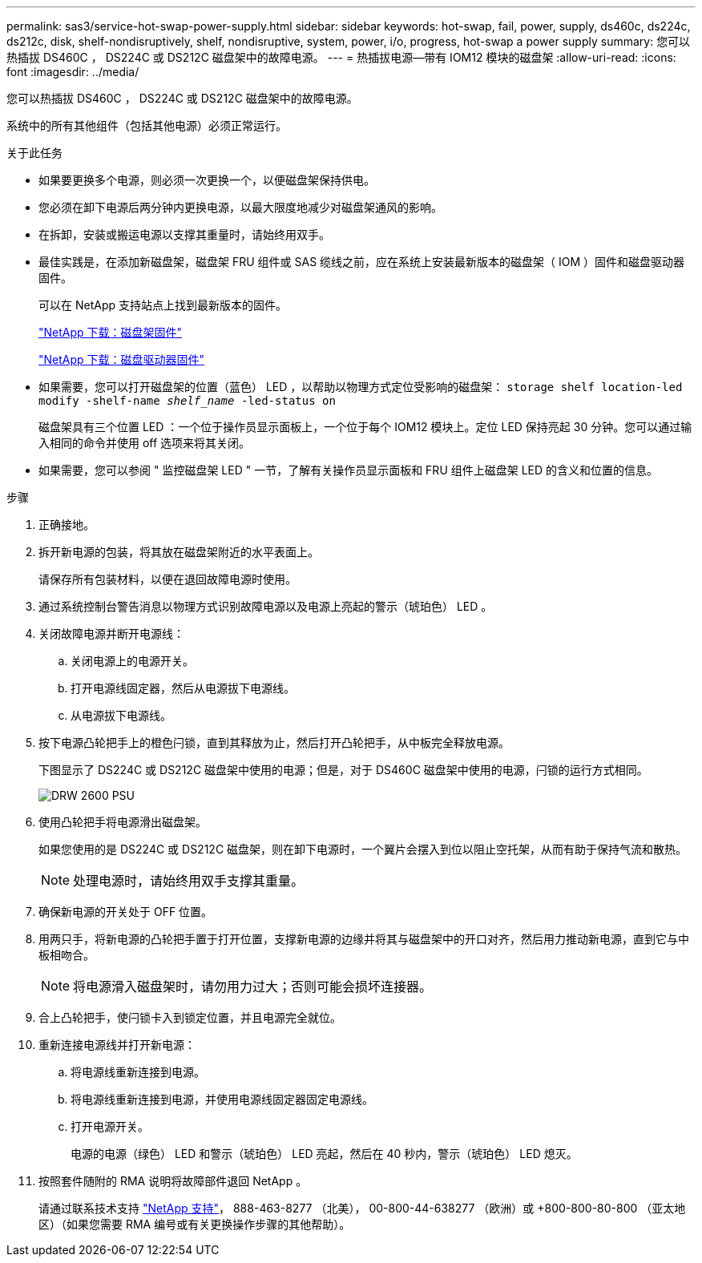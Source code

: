 ---
permalink: sas3/service-hot-swap-power-supply.html 
sidebar: sidebar 
keywords: hot-swap, fail, power, supply, ds460c, ds224c, ds212c, disk, shelf-nondisruptively, shelf, nondisruptive, system, power, i/o, progress, hot-swap a power supply 
summary: 您可以热插拔 DS460C ， DS224C 或 DS212C 磁盘架中的故障电源。 
---
= 热插拔电源—带有 IOM12 模块的磁盘架
:allow-uri-read: 
:icons: font
:imagesdir: ../media/


[role="lead"]
您可以热插拔 DS460C ， DS224C 或 DS212C 磁盘架中的故障电源。

系统中的所有其他组件（包括其他电源）必须正常运行。

.关于此任务
* 如果要更换多个电源，则必须一次更换一个，以便磁盘架保持供电。
* 您必须在卸下电源后两分钟内更换电源，以最大限度地减少对磁盘架通风的影响。
* 在拆卸，安装或搬运电源以支撑其重量时，请始终用双手。
* 最佳实践是，在添加新磁盘架，磁盘架 FRU 组件或 SAS 缆线之前，应在系统上安装最新版本的磁盘架（ IOM ）固件和磁盘驱动器固件。
+
可以在 NetApp 支持站点上找到最新版本的固件。

+
https://mysupport.netapp.com/site/downloads/firmware/disk-shelf-firmware["NetApp 下载：磁盘架固件"]

+
https://mysupport.netapp.com/site/downloads/firmware/disk-drive-firmware["NetApp 下载：磁盘驱动器固件"]

* 如果需要，您可以打开磁盘架的位置（蓝色） LED ，以帮助以物理方式定位受影响的磁盘架： `storage shelf location-led modify -shelf-name _shelf_name_ -led-status on`
+
磁盘架具有三个位置 LED ：一个位于操作员显示面板上，一个位于每个 IOM12 模块上。定位 LED 保持亮起 30 分钟。您可以通过输入相同的命令并使用 off 选项来将其关闭。

* 如果需要，您可以参阅 " 监控磁盘架 LED " 一节，了解有关操作员显示面板和 FRU 组件上磁盘架 LED 的含义和位置的信息。


.步骤
. 正确接地。
. 拆开新电源的包装，将其放在磁盘架附近的水平表面上。
+
请保存所有包装材料，以便在退回故障电源时使用。

. 通过系统控制台警告消息以物理方式识别故障电源以及电源上亮起的警示（琥珀色） LED 。
. 关闭故障电源并断开电源线：
+
.. 关闭电源上的电源开关。
.. 打开电源线固定器，然后从电源拔下电源线。
.. 从电源拔下电源线。


. 按下电源凸轮把手上的橙色闩锁，直到其释放为止，然后打开凸轮把手，从中板完全释放电源。
+
下图显示了 DS224C 或 DS212C 磁盘架中使用的电源；但是，对于 DS460C 磁盘架中使用的电源，闩锁的运行方式相同。

+
image::../media/drw_2600_psu.gif[DRW 2600 PSU]

. 使用凸轮把手将电源滑出磁盘架。
+
如果您使用的是 DS224C 或 DS212C 磁盘架，则在卸下电源时，一个翼片会摆入到位以阻止空托架，从而有助于保持气流和散热。

+

NOTE: 处理电源时，请始终用双手支撑其重量。

. 确保新电源的开关处于 OFF 位置。
. 用两只手，将新电源的凸轮把手置于打开位置，支撑新电源的边缘并将其与磁盘架中的开口对齐，然后用力推动新电源，直到它与中板相吻合。
+

NOTE: 将电源滑入磁盘架时，请勿用力过大；否则可能会损坏连接器。

. 合上凸轮把手，使闩锁卡入到锁定位置，并且电源完全就位。
. 重新连接电源线并打开新电源：
+
.. 将电源线重新连接到电源。
.. 将电源线重新连接到电源，并使用电源线固定器固定电源线。
.. 打开电源开关。
+
电源的电源（绿色） LED 和警示（琥珀色） LED 亮起，然后在 40 秒内，警示（琥珀色） LED 熄灭。



. 按照套件随附的 RMA 说明将故障部件退回 NetApp 。
+
请通过联系技术支持 https://mysupport.netapp.com/site/global/dashboard["NetApp 支持"]， 888-463-8277 （北美）， 00-800-44-638277 （欧洲）或 +800-800-80-800 （亚太地区）（如果您需要 RMA 编号或有关更换操作步骤的其他帮助）。



